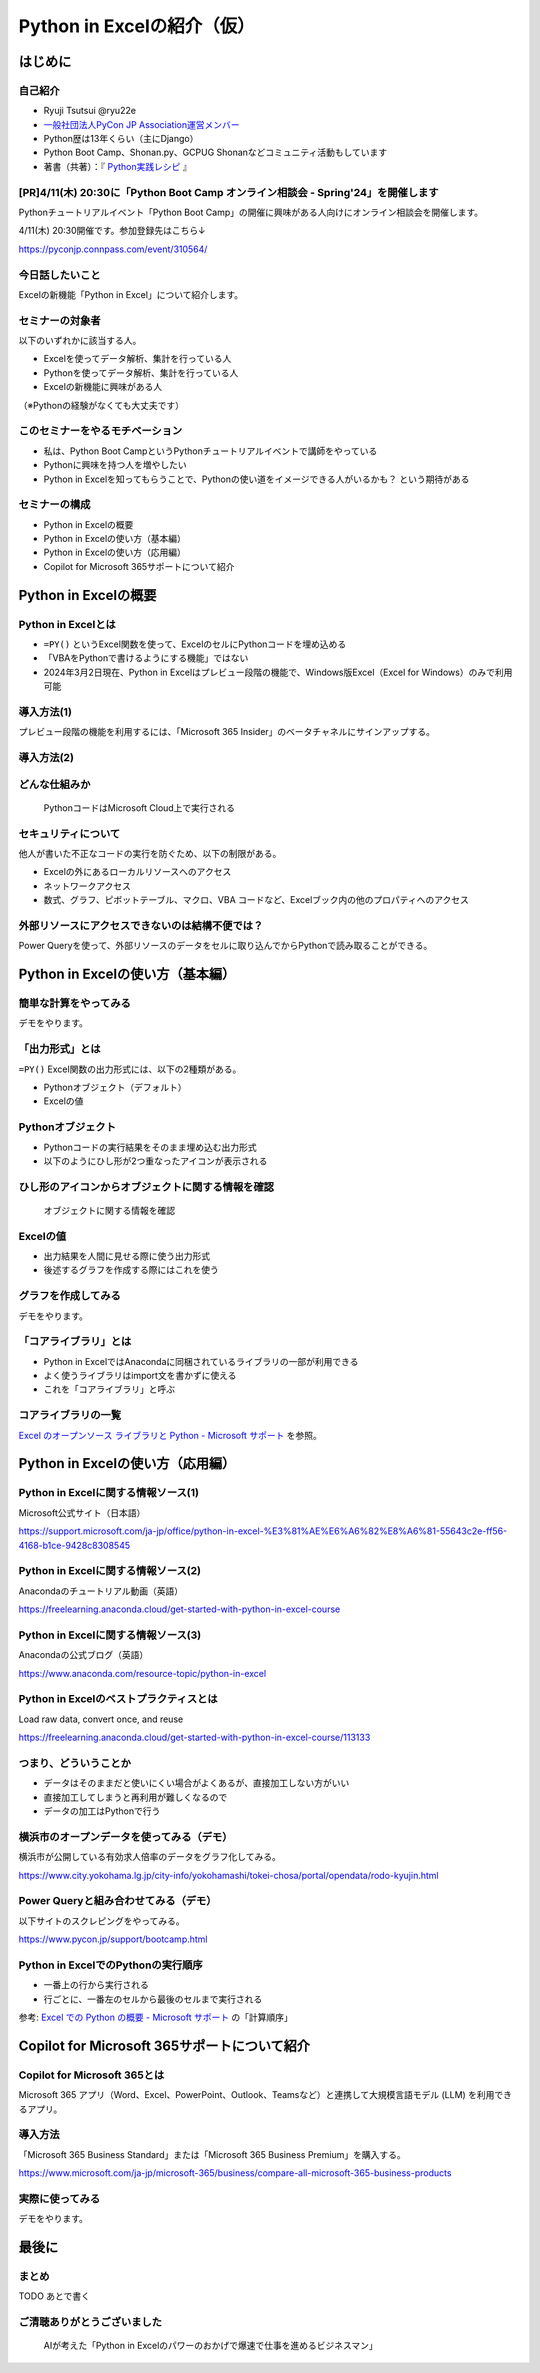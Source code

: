 ###########################
Python in Excelの紹介（仮）
###########################
.. raw:: html

   <a rel="license" href="http://creativecommons.org/licenses/by/4.0/"><img alt="Creative Commons License" style="border-width:0" src="https://i.creativecommons.org/l/by/4.0/88x31.png" /></a><br /><small>This work is licensed under a <a rel="license" href="http://creativecommons.org/licenses/by/4.0/">Creative Commons Attribution 4.0 International License</a>.</small>

はじめに
========

自己紹介
--------

* Ryuji Tsutsui @ryu22e
* `一般社団法人PyCon JP Association運営メンバー <https://www.pycon.jp/committee/members.html#ryuji-tsutsui>`_
* Python歴は13年くらい（主にDjango）
* Python Boot Camp、Shonan.py、GCPUG Shonanなどコミュニティ活動もしています
* 著書（共著）：『 `Python実践レシピ <https://gihyo.jp/book/2022/978-4-297-12576-9>`_ 』

[PR]4/11(木) 20:30に「Python Boot Camp オンライン相談会 - Spring'24」を開催します
---------------------------------------------------------------------------------

Pythonチュートリアルイベント「Python Boot Camp」の開催に興味がある人向けにオンライン相談会を開催します。

4/11(木) 20:30開催です。参加登録先はこちら↓

https://pyconjp.connpass.com/event/310564/

今日話したいこと
----------------

Excelの新機能「Python in Excel」について紹介します。

セミナーの対象者
----------------

以下のいずれかに該当する人。

* Excelを使ってデータ解析、集計を行っている人
* Pythonを使ってデータ解析、集計を行っている人
* Excelの新機能に興味がある人

（※Pythonの経験がなくても大丈夫です）

このセミナーをやるモチベーション
--------------------------------

* 私は、Python Boot CampというPythonチュートリアルイベントで講師をやっている
* Pythonに興味を持つ人を増やしたい
* Python in Excelを知ってもらうことで、Pythonの使い道をイメージできる人がいるかも？ という期待がある

セミナーの構成
--------------

* Python in Excelの概要
* Python in Excelの使い方（基本編）
* Python in Excelの使い方（応用編）
* Copilot for Microsoft 365サポートについて紹介

Python in Excelの概要
=====================

Python in Excelとは
-------------------

* ``=PY()`` というExcel関数を使って、ExcelのセルにPythonコードを埋め込める
* 「VBAをPythonで書けるようにする機能」ではない
* 2024年3月2日現在、Python in Excelはプレビュー段階の機能で、Windows版Excel（Excel for Windows）のみで利用可能

導入方法(1)
-----------

プレビュー段階の機能を利用するには、「Microsoft 365 Insider」のベータチャネルにサインアップする。

導入方法(2)
-----------

.. video:: _static/mp4/how-to-install-python-in-excel.mp4

どんな仕組みか
--------------

.. figure:: python-in-excel-image.*
   :alt: PythonコードはMicrosoft Cloud上で実行される

   PythonコードはMicrosoft Cloud上で実行される

セキュリティについて
--------------------

他人が書いた不正なコードの実行を防ぐため、以下の制限がある。

* Excelの外にあるローカルリソースへのアクセス
* ネットワークアクセス
* 数式、グラフ、ピボットテーブル、マクロ、VBA コードなど、Excelブック内の他のプロパティへのアクセス

外部リソースにアクセスできないのは結構不便では？
------------------------------------------------

Power Queryを使って、外部リソースのデータをセルに取り込んでからPythonで読み取ることができる。

Python in Excelの使い方（基本編）
=================================

簡単な計算をやってみる
----------------------

デモをやります。

「出力形式」とは
----------------

``=PY()`` Excel関数の出力形式には、以下の2種類がある。

* Pythonオブジェクト（デフォルト）
* Excelの値

Pythonオブジェクト
------------------

* Pythonコードの実行結果をそのまま埋め込む出力形式
* 以下のようにひし形が2つ重なったアイコンが表示される

ひし形のアイコンからオブジェクトに関する情報を確認
--------------------------------------------------

.. figure:: check-information-about-objects.*
   :alt: オブジェクトに関する情報を確認

   オブジェクトに関する情報を確認

Excelの値
---------

* 出力結果を人間に見せる際に使う出力形式
* 後述するグラフを作成する際にはこれを使う

グラフを作成してみる
--------------------

デモをやります。

「コアライブラリ」とは
----------------------

* Python in ExcelではAnacondaに同梱されているライブラリの一部が利用できる
* よく使うライブラリはimport文を書かずに使える
* これを「コアライブラリ」と呼ぶ

コアライブラリの一覧
--------------------

`Excel のオープンソース ライブラリと Python - Microsoft サポート <https://support.microsoft.com/ja-jp/office/excel-%E3%81%AE%E3%82%AA%E3%83%BC%E3%83%97%E3%83%B3%E3%82%BD%E3%83%BC%E3%82%B9-%E3%83%A9%E3%82%A4%E3%83%96%E3%83%A9%E3%83%AA%E3%81%A8-python-c817c897-41db-40a1-b9f3-d5ffe6d1bf3e>`_ を参照。

Python in Excelの使い方（応用編）
=================================

Python in Excelに関する情報ソース(1)
------------------------------------

Microsoft公式サイト（日本語）

https://support.microsoft.com/ja-jp/office/python-in-excel-%E3%81%AE%E6%A6%82%E8%A6%81-55643c2e-ff56-4168-b1ce-9428c8308545

Python in Excelに関する情報ソース(2)
------------------------------------

Anacondaのチュートリアル動画（英語）

https://freelearning.anaconda.cloud/get-started-with-python-in-excel-course

Python in Excelに関する情報ソース(3)
------------------------------------

Anacondaの公式ブログ（英語）

https://www.anaconda.com/resource-topic/python-in-excel

Python in Excelのベストプラクティスとは
---------------------------------------

Load raw data, convert once, and reuse

https://freelearning.anaconda.cloud/get-started-with-python-in-excel-course/113133

つまり、どういうことか
----------------------

* データはそのままだと使いにくい場合がよくあるが、直接加工しない方がいい
* 直接加工してしまうと再利用が難しくなるので
* データの加工はPythonで行う

横浜市のオープンデータを使ってみる（デモ）
------------------------------------------

横浜市が公開している有効求人倍率のデータをグラフ化してみる。

https://www.city.yokohama.lg.jp/city-info/yokohamashi/tokei-chosa/portal/opendata/rodo-kyujin.html

Power Queryと組み合わせてみる（デモ）
-------------------------------------

以下サイトのスクレピングをやってみる。

https://www.pycon.jp/support/bootcamp.html

Python in ExcelでのPythonの実行順序
-----------------------------------

* 一番上の行から実行される
* 行ごとに、一番左のセルから最後のセルまで実行される

参考: `Excel での Python の概要 - Microsoft サポート <https://support.microsoft.com/ja-jp/office/excel-%E3%81%A7%E3%81%AE-python-%E3%81%AE%E6%A6%82%E8%A6%81-a33fbcbe-065b-41d3-82cf-23d05397f53d>`_ の「計算順序」

Copilot for Microsoft 365サポートについて紹介
=============================================

Copilot for Microsoft 365とは
-----------------------------

Microsoft 365 アプリ（Word、Excel、PowerPoint、Outlook、Teamsなど）と連携して大規模言語モデル (LLM) を利用できるアプリ。

導入方法
--------

「Microsoft 365 Business Standard」または「Microsoft 365 Business Premium」を購入する。

https://www.microsoft.com/ja-jp/microsoft-365/business/compare-all-microsoft-365-business-products

実際に使ってみる
----------------

デモをやります。

最後に
======

まとめ
------

TODO あとで書く

ご清聴ありがとうございました
----------------------------

.. figure:: thank-you-for-your-attention.*
   :alt: AIが考えた「Python in Excelのパワーのおかげで爆速で仕事を進めるビジネスマン」

   AIが考えた「Python in Excelのパワーのおかげで爆速で仕事を進めるビジネスマン」
